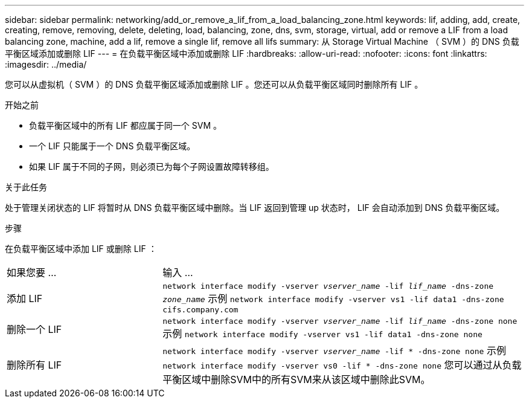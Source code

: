 ---
sidebar: sidebar 
permalink: networking/add_or_remove_a_lif_from_a_load_balancing_zone.html 
keywords: lif, adding, add, create, creating, remove, removing, delete, deleting, load, balancing, zone, dns, svm, storage, virtual, add or remove a LIF from a load balancing zone, machine, add a lif, remove a single lif, remove all lifs 
summary: 从 Storage Virtual Machine （ SVM ）的 DNS 负载平衡区域添加或删除 LIF 
---
= 在负载平衡区域中添加或删除 LIF
:hardbreaks:
:allow-uri-read: 
:nofooter: 
:icons: font
:linkattrs: 
:imagesdir: ../media/


[role="lead"]
您可以从虚拟机（ SVM ）的 DNS 负载平衡区域添加或删除 LIF 。您还可以从负载平衡区域同时删除所有 LIF 。

.开始之前
* 负载平衡区域中的所有 LIF 都应属于同一个 SVM 。
* 一个 LIF 只能属于一个 DNS 负载平衡区域。
* 如果 LIF 属于不同的子网，则必须已为每个子网设置故障转移组。


.关于此任务
处于管理关闭状态的 LIF 将暂时从 DNS 负载平衡区域中删除。当 LIF 返回到管理 up 状态时， LIF 会自动添加到 DNS 负载平衡区域。

.步骤
在负载平衡区域中添加 LIF 或删除 LIF ：

[cols="30,70"]
|===


| 如果您要 ... | 输入 ... 


 a| 
添加 LIF
 a| 
`network interface modify -vserver _vserver_name_ -lif _lif_name_ -dns-zone _zone_name_`
示例
`network interface modify -vserver vs1 -lif data1 -dns-zone cifs.company.com`



 a| 
删除一个 LIF
 a| 
`network interface modify -vserver _vserver_name_ -lif _lif_name_ -dns-zone none`
示例
 `network interface modify -vserver vs1 -lif data1 -dns-zone none`



 a| 
删除所有 LIF
 a| 
`network interface modify -vserver _vserver_name_ -lif * -dns-zone none`
示例
`network interface modify -vserver vs0 -lif * -dns-zone none`
您可以通过从负载平衡区域中删除SVM中的所有SVM来从该区域中删除此SVM。

|===